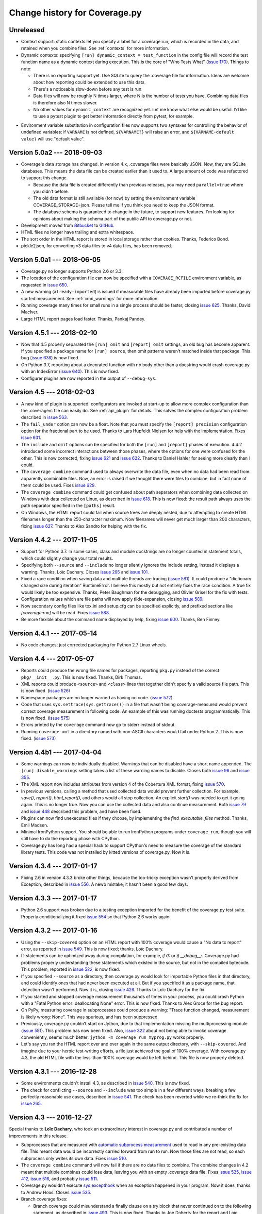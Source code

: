 .. Licensed under the Apache License: http://www.apache.org/licenses/LICENSE-2.0
.. For details: https://github.com/nedbat/coveragepy/blob/master/NOTICE.txt

==============================
Change history for Coverage.py
==============================

    .. When updating the "Unreleased" header to a specific version, use this
    .. format.  Don't forget the jump target:
    ..
    ..
    ..  .. _changes_781:
    ..
    ..  Version 7.8.1 --- 2021-07-27
    ..  ----------------------------

Unreleased
----------

- Context support: static contexts let you specify a label for a coverage run,
  which is recorded in the data, and retained when you combine files.  See
  :ref:`contexts` for more information.

- Dynamic contexts: specifying ``[run] dynamic_context = test_function`` in the
  config file will record the test function name as a dynamic context during
  execution.  This is the core of "Who Tests What" (`issue 170`_).  Things to
  note:

  - There is no reporting support yet.  Use SQLite to query the .coverage file
    for information.  Ideas are welcome about how reporting could be extended
    to use this data.

  - There's a noticeable slow-down before any test is run.

  - Data files will now be roughly N times larger, where N is the number of
    tests you have.  Combining data files is therefore also N times slower.

  - No other values for ``dynamic_context`` are recognized yet.  Let me know
    what else would be useful.  I'd like to use a pytest plugin to get better
    information directly from pytest, for example.

.. _issue 170: https://github.com/nedbat/coveragepy/issues/170

- Environment variable substitution in configuration files now supports two
  syntaxes for controlling the behavior of undefined variables: if ``VARNAME``
  is not defined, ``${VARNAME?}`` will raise an error, and ``${VARNAME-default
  value}`` will use "default value".


.. _changes_50a2:

Version 5.0a2 --- 2018-09-03
----------------------------

- Coverage's data storage has changed.  In version 4.x, .coverage files were
  basically JSON.  Now, they are SQLite databases.  This means the data file
  can be created earlier than it used to.  A large amount of code was
  refactored to support this change.

  - Because the data file is created differently than previous releases, you
    may need ``parallel=true`` where you didn't before.

  - The old data format is still available (for now) by setting the environment
    variable COVERAGE_STORAGE=json. Please tell me if you think you need to
    keep the JSON format.

  - The database schema is guaranteed to change in the future, to support new
    features.  I'm looking for opinions about making the schema part of the
    public API to coverage.py or not.

- Development moved from `Bitbucket`_ to `GitHub`_.

- HTML files no longer have trailing and extra whitespace.

- The sort order in the HTML report is stored in local storage rather than
  cookies.  Thanks, Federico Bond.

- pickle2json, for converting v3 data files to v4 data files, has been removed.

.. _Bitbucket: https://bitbucket.org/ned/coveragepy
.. _GitHub: https://github.com/nedbat/coveragepy


.. _changes_50a1:

Version 5.0a1 --- 2018-06-05
----------------------------

- Coverage.py no longer supports Python 2.6 or 3.3.

- The location of the configuration file can now be specified with a
  ``COVERAGE_RCFILE`` environment variable, as requested in `issue 650`_.

- A new warning (``already-imported``) is issued if measurable files have
  already been imported before coverage.py started measurement.  See
  :ref:`cmd_warnings` for more information.

- Running coverage many times for small runs in a single process should be
  faster, closing `issue 625`_.  Thanks, David MacIver.

- Large HTML report pages load faster.  Thanks, Pankaj Pandey.

.. _issue 625: https://bitbucket.org/ned/coveragepy/issues/625/lstat-dominates-in-the-case-of-small
.. _issue 650: https://bitbucket.org/ned/coveragepy/issues/650/allow-setting-configuration-file-location


.. _changes_451:

Version 4.5.1 --- 2018-02-10
----------------------------

- Now that 4.5 properly separated the ``[run] omit`` and ``[report] omit``
  settings, an old bug has become apparent.  If you specified a package name
  for ``[run] source``, then omit patterns weren't matched inside that package.
  This bug (`issue 638`_) is now fixed.

- On Python 3.7, reporting about a decorated function with no body other than a
  docstring would crash coverage.py with an IndexError (`issue 640`_).  This is
  now fixed.

- Configurer plugins are now reported in the output of ``--debug=sys``.

.. _issue 638: https://bitbucket.org/ned/coveragepy/issues/638/run-omit-is-ignored-since-45
.. _issue 640: https://bitbucket.org/ned/coveragepy/issues/640/indexerror-reporting-on-an-empty-decorated


.. _changes_45:

Version 4.5 --- 2018-02-03
--------------------------

- A new kind of plugin is supported: configurators are invoked at start-up to
  allow more complex configuration than the .coveragerc file can easily do.
  See :ref:`api_plugin` for details.  This solves the complex configuration
  problem described in `issue 563`_.

- The ``fail_under`` option can now be a float.  Note that you must specify the
  ``[report] precision`` configuration option for the fractional part to be
  used.  Thanks to Lars Hupfeldt Nielsen for help with the implementation.
  Fixes `issue 631`_.

- The ``include`` and ``omit`` options can be specified for both the ``[run]``
  and ``[report]`` phases of execution.  4.4.2 introduced some incorrect
  interactions between those phases, where the options for one were confused
  for the other.  This is now corrected, fixing `issue 621`_ and `issue 622`_.
  Thanks to Daniel Hahler for seeing more clearly than I could.

- The ``coverage combine`` command used to always overwrite the data file, even
  when no data had been read from apparently combinable files.  Now, an error
  is raised if we thought there were files to combine, but in fact none of them
  could be used.  Fixes `issue 629`_.

- The ``coverage combine`` command could get confused about path separators
  when combining data collected on Windows with data collected on Linux, as
  described in `issue 618`_.  This is now fixed: the result path always uses
  the path separator specified in the ``[paths]`` result.

- On Windows, the HTML report could fail when source trees are deeply nested,
  due to attempting to create HTML filenames longer than the 250-character
  maximum.  Now filenames will never get much larger than 200 characters,
  fixing `issue 627`_.  Thanks to Alex Sandro for helping with the fix.

.. _issue 563: https://bitbucket.org/ned/coveragepy/issues/563/platform-specific-configuration
.. _issue 618: https://bitbucket.org/ned/coveragepy/issues/618/problem-when-combining-windows-generated
.. _issue 621: https://bitbucket.org/ned/coveragepy/issues/621/include-ignored-warning-when-using
.. _issue 622: https://bitbucket.org/ned/coveragepy/issues/622/report-omit-overwrites-run-omit
.. _issue 627: https://bitbucket.org/ned/coveragepy/issues/627/failure-generating-html-reports-when-the
.. _issue 629: https://bitbucket.org/ned/coveragepy/issues/629/multiple-use-of-combine-leads-to-empty
.. _issue 631: https://bitbucket.org/ned/coveragepy/issues/631/precise-coverage-percentage-value


.. _changes_442:

Version 4.4.2 --- 2017-11-05
----------------------------

- Support for Python 3.7.  In some cases, class and module docstrings are no
  longer counted in statement totals, which could slightly change your total
  results.

- Specifying both ``--source`` and ``--include`` no longer silently ignores the
  include setting, instead it displays a warning. Thanks, Loïc Dachary.  Closes
  `issue 265`_ and `issue 101`_.

- Fixed a race condition when saving data and multiple threads are tracing
  (`issue 581`_). It could produce a "dictionary changed size during iteration"
  RuntimeError.  I believe this mostly but not entirely fixes the race
  condition.  A true fix would likely be too expensive.  Thanks, Peter Baughman
  for the debugging, and Olivier Grisel for the fix with tests.

- Configuration values which are file paths will now apply tilde-expansion,
  closing `issue 589`_.

- Now secondary config files like tox.ini and setup.cfg can be specified
  explicitly, and prefixed sections like `[coverage:run]` will be read. Fixes
  `issue 588`_.

- Be more flexible about the command name displayed by help, fixing
  `issue 600`_. Thanks, Ben Finney.

.. _issue 101: https://bitbucket.org/ned/coveragepy/issues/101/settings-under-report-affect-running
.. _issue 581: https://bitbucket.org/ned/coveragepy/issues/581/race-condition-when-saving-data-under
.. _issue 588: https://bitbucket.org/ned/coveragepy/issues/588/using-rcfile-path-to-toxini-uses-run
.. _issue 589: https://bitbucket.org/ned/coveragepy/issues/589/allow-expansion-in-coveragerc
.. _issue 600: https://bitbucket.org/ned/coveragepy/issues/600/get-program-name-from-command-line-when


.. _changes_441:

Version 4.4.1 --- 2017-05-14
----------------------------

- No code changes: just corrected packaging for Python 2.7 Linux wheels.


.. _changes_44:

Version 4.4 --- 2017-05-07
--------------------------

- Reports could produce the wrong file names for packages, reporting ``pkg.py``
  instead of the correct ``pkg/__init__.py``.  This is now fixed.  Thanks, Dirk
  Thomas.

- XML reports could produce ``<source>`` and ``<class>`` lines that together
  didn't specify a valid source file path.  This is now fixed. (`issue 526`_)

- Namespace packages are no longer warned as having no code. (`issue 572`_)

- Code that uses ``sys.settrace(sys.gettrace())`` in a file that wasn't being
  coverage-measured would prevent correct coverage measurement in following
  code. An example of this was running doctests programmatically. This is now
  fixed. (`issue 575`_)

- Errors printed by the ``coverage`` command now go to stderr instead of
  stdout.

- Running ``coverage xml`` in a directory named with non-ASCII characters would
  fail under Python 2. This is now fixed. (`issue 573`_)

.. _issue 526: https://bitbucket.org/ned/coveragepy/issues/526/generated-xml-invalid-paths-for-cobertura
.. _issue 572: https://bitbucket.org/ned/coveragepy/issues/572/no-python-source-warning-for-namespace
.. _issue 573: https://bitbucket.org/ned/coveragepy/issues/573/cant-generate-xml-report-if-some-source
.. _issue 575: https://bitbucket.org/ned/coveragepy/issues/575/running-doctest-prevents-complete-coverage


Version 4.4b1 --- 2017-04-04
----------------------------

- Some warnings can now be individually disabled.  Warnings that can be
  disabled have a short name appended.  The ``[run] disable_warnings`` setting
  takes a list of these warning names to disable. Closes both `issue 96`_ and
  `issue 355`_.

- The XML report now includes attributes from version 4 of the Cobertura XML
  format, fixing `issue 570`_.

- In previous versions, calling a method that used collected data would prevent
  further collection.  For example, `save()`, `report()`, `html_report()`, and
  others would all stop collection.  An explicit `start()` was needed to get it
  going again.  This is no longer true.  Now you can use the collected data and
  also continue measurement. Both `issue 79`_ and `issue 448`_ described this
  problem, and have been fixed.

- Plugins can now find unexecuted files if they choose, by implementing the
  `find_executable_files` method.  Thanks, Emil Madsen.

- Minimal IronPython support. You should be able to run IronPython programs
  under ``coverage run``, though you will still have to do the reporting phase
  with CPython.

- Coverage.py has long had a special hack to support CPython's need to measure
  the coverage of the standard library tests. This code was not installed by
  kitted versions of coverage.py.  Now it is.

.. _issue 79: https://bitbucket.org/ned/coveragepy/issues/79/save-prevents-harvesting-on-stop
.. _issue 96: https://bitbucket.org/ned/coveragepy/issues/96/unhelpful-warnings-produced-when-using
.. _issue 355: https://bitbucket.org/ned/coveragepy/issues/355/warnings-should-be-suppressable
.. _issue 448: https://bitbucket.org/ned/coveragepy/issues/448/save-and-html_report-prevent-further
.. _issue 570: https://bitbucket.org/ned/coveragepy/issues/570/cobertura-coverage-04dtd-support


.. _changes_434:

Version 4.3.4 --- 2017-01-17
----------------------------

- Fixing 2.6 in version 4.3.3 broke other things, because the too-tricky
  exception wasn't properly derived from Exception, described in `issue 556`_.
  A newb mistake; it hasn't been a good few days.

.. _issue 556: https://bitbucket.org/ned/coveragepy/issues/556/43-fails-if-there-are-html-files-in-the


.. _changes_433:

Version 4.3.3 --- 2017-01-17
----------------------------

- Python 2.6 support was broken due to a testing exception imported for the
  benefit of the coverage.py test suite.  Properly conditionalizing it fixed
  `issue 554`_ so that Python 2.6 works again.

.. _issue 554: https://bitbucket.org/ned/coveragepy/issues/554/traceback-on-python-26-starting-with-432


.. _changes_432:

Version 4.3.2 --- 2017-01-16
----------------------------

- Using the ``--skip-covered`` option on an HTML report with 100% coverage
  would cause a "No data to report" error, as reported in `issue 549`_. This is
  now fixed; thanks, Loïc Dachary.

- If-statements can be optimized away during compilation, for example, `if 0:`
  or `if __debug__:`.  Coverage.py had problems properly understanding these
  statements which existed in the source, but not in the compiled bytecode.
  This problem, reported in `issue 522`_, is now fixed.

- If you specified ``--source`` as a directory, then coverage.py would look for
  importable Python files in that directory, and could identify ones that had
  never been executed at all.  But if you specified it as a package name, that
  detection wasn't performed.  Now it is, closing `issue 426`_. Thanks to Loïc
  Dachary for the fix.

- If you started and stopped coverage measurement thousands of times in your
  process, you could crash Python with a "Fatal Python error: deallocating
  None" error.  This is now fixed.  Thanks to Alex Groce for the bug report.

- On PyPy, measuring coverage in subprocesses could produce a warning: "Trace
  function changed, measurement is likely wrong: None".  This was spurious, and
  has been suppressed.

- Previously, coverage.py couldn't start on Jython, due to that implementation
  missing the multiprocessing module (`issue 551`_). This problem has now been
  fixed. Also, `issue 322`_ about not being able to invoke coverage
  conveniently, seems much better: ``jython -m coverage run myprog.py`` works
  properly.

- Let's say you ran the HTML report over and over again in the same output
  directory, with ``--skip-covered``. And imagine due to your heroic
  test-writing efforts, a file just achieved the goal of 100% coverage. With
  coverage.py 4.3, the old HTML file with the less-than-100% coverage would be
  left behind.  This file is now properly deleted.

.. _issue 322: https://bitbucket.org/ned/coveragepy/issues/322/cannot-use-coverage-with-jython
.. _issue 426: https://bitbucket.org/ned/coveragepy/issues/426/difference-between-coverage-results-with
.. _issue 522: https://bitbucket.org/ned/coveragepy/issues/522/incorrect-branch-reporting-with-__debug__
.. _issue 549: https://bitbucket.org/ned/coveragepy/issues/549/skip-covered-with-100-coverage-throws-a-no
.. _issue 551: https://bitbucket.org/ned/coveragepy/issues/551/coveragepy-cannot-be-imported-in-jython27


.. _changes_431:

Version 4.3.1 --- 2016-12-28
----------------------------

- Some environments couldn't install 4.3, as described in `issue 540`_. This is
  now fixed.

- The check for conflicting ``--source`` and ``--include`` was too simple in a
  few different ways, breaking a few perfectly reasonable use cases, described
  in `issue 541`_.  The check has been reverted while we re-think the fix for
  `issue 265`_.

.. _issue 540: https://bitbucket.org/ned/coveragepy/issues/540/cant-install-coverage-v43-into-under
.. _issue 541: https://bitbucket.org/ned/coveragepy/issues/541/coverage-43-breaks-nosetest-with-coverage


.. _changes_43:

Version 4.3 --- 2016-12-27
--------------------------

Special thanks to **Loïc Dachary**, who took an extraordinary interest in
coverage.py and contributed a number of improvements in this release.

- Subprocesses that are measured with `automatic subprocess measurement`_ used
  to read in any pre-existing data file.  This meant data would be incorrectly
  carried forward from run to run.  Now those files are not read, so each
  subprocess only writes its own data. Fixes `issue 510`_.

- The ``coverage combine`` command will now fail if there are no data files to
  combine. The combine changes in 4.2 meant that multiple combines could lose
  data, leaving you with an empty .coverage data file. Fixes
  `issue 525`_, `issue 412`_, `issue 516`_, and probably `issue 511`_.

- Coverage.py wouldn't execute `sys.excepthook`_ when an exception happened in
  your program.  Now it does, thanks to Andrew Hoos.  Closes `issue 535`_.

- Branch coverage fixes:

  - Branch coverage could misunderstand a finally clause on a try block that
    never continued on to the following statement, as described in `issue
    493`_.  This is now fixed. Thanks to Joe Doherty for the report and Loïc
    Dachary for the fix.

  - A while loop with a constant condition (while True) and a continue
    statement would be mis-analyzed, as described in `issue 496`_. This is now
    fixed, thanks to a bug report by Eli Skeggs and a fix by Loïc Dachary.

  - While loops with constant conditions that were never executed could result
    in a non-zero coverage report.  Artem Dayneko reported this in `issue
    502`_, and Loïc Dachary provided the fix.

- The HTML report now supports a ``--skip-covered`` option like the other
  reporting commands.  Thanks, Loïc Dachary for the implementation, closing
  `issue 433`_.

- Options can now be read from a tox.ini file, if any. Like setup.cfg, sections
  are prefixed with "coverage:", so ``[run]`` options will be read from the
  ``[coverage:run]`` section of tox.ini. Implements part of `issue 519`_.
  Thanks, Stephen Finucane.

- Specifying both ``--source`` and ``--include`` no longer silently ignores the
  include setting, instead it fails with a message. Thanks, Nathan Land and
  Loïc Dachary. Closes `issue 265`_.

- The ``Coverage.combine`` method has a new parameter, ``strict=False``, to
  support failing if there are no data files to combine.

- When forking subprocesses, the coverage data files would have the same random
  number appended to the file name. This didn't cause problems, because the
  file names had the process id also, making collisions (nearly) impossible.
  But it was disconcerting.  This is now fixed.

- The text report now properly sizes headers when skipping some files, fixing
  `issue 524`_. Thanks, Anthony Sottile and Loïc Dachary.

- Coverage.py can now search .pex files for source, just as it can .zip and
  .egg.  Thanks, Peter Ebden.

- Data files are now about 15% smaller.

- Improvements in the ``[run] debug`` setting:

  - The "dataio" debug setting now also logs when data files are deleted during
    combining or erasing.

  - A new debug option, "multiproc", for logging the behavior of
    ``concurrency=multiprocessing``.

  - If you used the debug options "config" and "callers" together, you'd get a
    call stack printed for every line in the multi-line config output. This is
    now fixed.

- Fixed an unusual bug involving multiple coding declarations affecting code
  containing code in multi-line strings: `issue 529`_.

- Coverage.py will no longer be misled into thinking that a plain file is a
  package when interpreting ``--source`` options.  Thanks, Cosimo Lupo.

- If you try to run a non-Python file with coverage.py, you will now get a more
  useful error message. `Issue 514`_.

- The default pragma regex changed slightly, but this will only matter to you
  if you are deranged and use mixed-case pragmas.

- Deal properly with non-ASCII file names in an ASCII-only world, `issue 533`_.

- Programs that set Unicode configuration values could cause UnicodeErrors when
  generating HTML reports.  Pytest-cov is one example.  This is now fixed.

- Prevented deprecation warnings from configparser that happened in some
  circumstances, closing `issue 530`_.

- Corrected the name of the jquery.ba-throttle-debounce.js library. Thanks,
  Ben Finney.  Closes `issue 505`_.

- Testing against PyPy 5.6 and PyPy3 5.5.

- Switched to pytest from nose for running the coverage.py tests.

- Renamed AUTHORS.txt to CONTRIBUTORS.txt, since there are other ways to
  contribute than by writing code. Also put the count of contributors into the
  author string in setup.py, though this might be too cute.

.. _sys.excepthook: https://docs.python.org/3/library/sys.html#sys.excepthook
.. _issue 265: https://bitbucket.org/ned/coveragepy/issues/265/when-using-source-include-is-silently
.. _issue 412: https://bitbucket.org/ned/coveragepy/issues/412/coverage-combine-should-error-if-no
.. _issue 433: https://bitbucket.org/ned/coveragepy/issues/433/coverage-html-does-not-suport-skip-covered
.. _issue 493: https://bitbucket.org/ned/coveragepy/issues/493/confusing-branching-failure
.. _issue 496: https://bitbucket.org/ned/coveragepy/issues/496/incorrect-coverage-with-branching-and
.. _issue 502: https://bitbucket.org/ned/coveragepy/issues/502/incorrect-coverage-report-with-cover
.. _issue 505: https://bitbucket.org/ned/coveragepy/issues/505/use-canonical-filename-for-debounce
.. _issue 514: https://bitbucket.org/ned/coveragepy/issues/514/path-to-problem-file-not-reported-when
.. _issue 510: https://bitbucket.org/ned/coveragepy/issues/510/erase-still-needed-in-42
.. _issue 511: https://bitbucket.org/ned/coveragepy/issues/511/version-42-coverage-combine-empties
.. _issue 516: https://bitbucket.org/ned/coveragepy/issues/516/running-coverage-combine-twice-deletes-all
.. _issue 519: https://bitbucket.org/ned/coveragepy/issues/519/coverage-run-sections-in-toxini-or-as
.. _issue 524: https://bitbucket.org/ned/coveragepy/issues/524/coverage-report-with-skip-covered-column
.. _issue 525: https://bitbucket.org/ned/coveragepy/issues/525/coverage-combine-when-not-in-parallel-mode
.. _issue 529: https://bitbucket.org/ned/coveragepy/issues/529/encoding-marker-may-only-appear-on-the
.. _issue 530: https://bitbucket.org/ned/coveragepy/issues/530/deprecationwarning-you-passed-a-bytestring
.. _issue 533: https://bitbucket.org/ned/coveragepy/issues/533/exception-on-unencodable-file-name
.. _issue 535: https://bitbucket.org/ned/coveragepy/issues/535/sysexcepthook-is-not-called


.. _changes_42:

Version 4.2 --- 2016-07-26
--------------------------

- Since ``concurrency=multiprocessing`` uses subprocesses, options specified on
  the coverage.py command line will not be communicated down to them.  Only
  options in the configuration file will apply to the subprocesses.
  Previously, the options didn't apply to the subprocesses, but there was no
  indication.  Now it is an error to use ``--concurrency=multiprocessing`` and
  other run-affecting options on the command line.  This prevents
  failures like those reported in `issue 495`_.

- Filtering the HTML report is now faster, thanks to Ville Skyttä.

.. _issue 495: https://bitbucket.org/ned/coveragepy/issues/495/branch-and-concurrency-are-conflicting


Version 4.2b1 --- 2016-07-04
----------------------------

Work from the PyCon 2016 Sprints!

- BACKWARD INCOMPATIBILITY: the ``coverage combine`` command now ignores an
  existing ``.coverage`` data file.  It used to include that file in its
  combining.  This caused confusing results, and extra tox "clean" steps.  If
  you want the old behavior, use the new ``coverage combine --append`` option.

- The ``concurrency`` option can now take multiple values, to support programs
  using multiprocessing and another library such as eventlet.  This is only
  possible in the configuration file, not from the command line. The
  configuration file is the only way for sub-processes to all run with the same
  options.  Fixes `issue 484`_.  Thanks to Josh Williams for prototyping.

- Using a ``concurrency`` setting of ``multiprocessing`` now implies
  ``--parallel`` so that the main program is measured similarly to the
  sub-processes.

- When using `automatic subprocess measurement`_, running coverage commands
  would create spurious data files.  This is now fixed, thanks to diagnosis and
  testing by Dan Riti.  Closes `issue 492`_.

- A new configuration option, ``report:sort``, controls what column of the
  text report is used to sort the rows.  Thanks to Dan Wandschneider, this
  closes `issue 199`_.

- The HTML report has a more-visible indicator for which column is being
  sorted.  Closes `issue 298`_, thanks to Josh Williams.

- If the HTML report cannot find the source for a file, the message now
  suggests using the ``-i`` flag to allow the report to continue. Closes
  `issue 231`_, thanks, Nathan Land.

- When reports are ignoring errors, there's now a warning if a file cannot be
  parsed, rather than being silently ignored.  Closes `issue 396`_. Thanks,
  Matthew Boehm.

- A new option for ``coverage debug`` is available: ``coverage debug config``
  shows the current configuration.  Closes `issue 454`_, thanks to Matthew
  Boehm.

- Running coverage as a module (``python -m coverage``) no longer shows the
  program name as ``__main__.py``.  Fixes `issue 478`_.  Thanks, Scott Belden.

- The `test_helpers` module has been moved into a separate pip-installable
  package: `unittest-mixins`_.

.. _automatic subprocess measurement: https://coverage.readthedocs.io/en/latest/subprocess.html
.. _issue 199: https://bitbucket.org/ned/coveragepy/issues/199/add-a-way-to-sort-the-text-report
.. _issue 231: https://bitbucket.org/ned/coveragepy/issues/231/various-default-behavior-in-report-phase
.. _issue 298: https://bitbucket.org/ned/coveragepy/issues/298/show-in-html-report-that-the-columns-are
.. _issue 396: https://bitbucket.org/ned/coveragepy/issues/396/coverage-xml-shouldnt-bail-out-on-parse
.. _issue 454: https://bitbucket.org/ned/coveragepy/issues/454/coverage-debug-config-should-be
.. _issue 478: https://bitbucket.org/ned/coveragepy/issues/478/help-shows-silly-program-name-when-running
.. _issue 484: https://bitbucket.org/ned/coveragepy/issues/484/multiprocessing-greenlet-concurrency
.. _issue 492: https://bitbucket.org/ned/coveragepy/issues/492/subprocess-coverage-strange-detection-of
.. _unittest-mixins: https://pypi.org/project/unittest-mixins/


.. _changes_41:

Version 4.1 --- 2016-05-21
--------------------------

- The internal attribute `Reporter.file_reporters` was removed in 4.1b3.  It
  should have come has no surprise that there were third-party tools out there
  using that attribute.  It has been restored, but with a deprecation warning.


Version 4.1b3 --- 2016-05-10
----------------------------

- When running your program, execution can jump from an ``except X:`` line to
  some other line when an exception other than ``X`` happens.  This jump is no
  longer considered a branch when measuring branch coverage.

- When measuring branch coverage, ``yield`` statements that were never resumed
  were incorrectly marked as missing, as reported in `issue 440`_.  This is now
  fixed.

- During branch coverage of single-line callables like lambdas and generator
  expressions, coverage.py can now distinguish between them never being called,
  or being called but not completed.  Fixes `issue 90`_, `issue 460`_ and
  `issue 475`_.

- The HTML report now has a map of the file along the rightmost edge of the
  page, giving an overview of where the missed lines are.  Thanks, Dmitry
  Shishov.

- The HTML report now uses different monospaced fonts, favoring Consolas over
  Courier.  Along the way, `issue 472`_ about not properly handling one-space
  indents was fixed.  The index page also has slightly different styling, to
  try to make the clickable detail pages more apparent.

- Missing branches reported with ``coverage report -m`` will now say ``->exit``
  for missed branches to the exit of a function, rather than a negative number.
  Fixes `issue 469`_.

- ``coverage --help`` and ``coverage --version`` now mention which tracer is
  installed, to help diagnose problems. The docs mention which features need
  the C extension. (`issue 479`_)

- Officially support PyPy 5.1, which required no changes, just updates to the
  docs.

- The `Coverage.report` function had two parameters with non-None defaults,
  which have been changed.  `show_missing` used to default to True, but now
  defaults to None.  If you had been calling `Coverage.report` without
  specifying `show_missing`, you'll need to explicitly set it to True to keep
  the same behavior.  `skip_covered` used to default to False. It is now None,
  which doesn't change the behavior.  This fixes `issue 485`_.

- It's never been possible to pass a namespace module to one of the analysis
  functions, but now at least we raise a more specific error message, rather
  than getting confused. (`issue 456`_)

- The `coverage.process_startup` function now returns the `Coverage` instance
  it creates, as suggested in `issue 481`_.

- Make a small tweak to how we compare threads, to avoid buggy custom
  comparison code in thread classes. (`issue 245`_)

.. _issue 90: https://bitbucket.org/ned/coveragepy/issues/90/lambda-expression-confuses-branch
.. _issue 245: https://bitbucket.org/ned/coveragepy/issues/245/change-solution-for-issue-164
.. _issue 440: https://bitbucket.org/ned/coveragepy/issues/440/yielded-twisted-failure-marked-as-missed
.. _issue 456: https://bitbucket.org/ned/coveragepy/issues/456/coverage-breaks-with-implicit-namespaces
.. _issue 460: https://bitbucket.org/ned/coveragepy/issues/460/confusing-html-report-for-certain-partial
.. _issue 469: https://bitbucket.org/ned/coveragepy/issues/469/strange-1-line-number-in-branch-coverage
.. _issue 472: https://bitbucket.org/ned/coveragepy/issues/472/html-report-indents-incorrectly-for-one
.. _issue 475: https://bitbucket.org/ned/coveragepy/issues/475/generator-expression-is-marked-as-not
.. _issue 479: https://bitbucket.org/ned/coveragepy/issues/479/clarify-the-need-for-the-c-extension
.. _issue 481: https://bitbucket.org/ned/coveragepy/issues/481/asyncioprocesspoolexecutor-tracing-not
.. _issue 485: https://bitbucket.org/ned/coveragepy/issues/485/coveragereport-ignores-show_missing-and


Version 4.1b2 --- 2016-01-23
----------------------------

- Problems with the new branch measurement in 4.1 beta 1 were fixed:

  - Class docstrings were considered executable.  Now they no longer are.

  - ``yield from`` and ``await`` were considered returns from functions, since
    they could transfer control to the caller.  This produced unhelpful
    "missing branch" reports in a number of circumstances.  Now they no longer
    are considered returns.

  - In unusual situations, a missing branch to a negative number was reported.
    This has been fixed, closing `issue 466`_.

- The XML report now produces correct package names for modules found in
  directories specified with ``source=``.  Fixes `issue 465`_.

- ``coverage report`` won't produce trailing whitespace.

.. _issue 465: https://bitbucket.org/ned/coveragepy/issues/465/coveragexml-produces-package-names-with-an
.. _issue 466: https://bitbucket.org/ned/coveragepy/issues/466/impossible-missed-branch-to-a-negative


Version 4.1b1 --- 2016-01-10
----------------------------

- Branch analysis has been rewritten: it used to be based on bytecode, but now
  uses AST analysis.  This has changed a number of things:

  - More code paths are now considered runnable, especially in
    ``try``/``except`` structures.  This may mean that coverage.py will
    identify more code paths as uncovered.  This could either raise or lower
    your overall coverage number.

  - Python 3.5's ``async`` and ``await`` keywords are properly supported,
    fixing `issue 434`_.

  - Some long-standing branch coverage bugs were fixed:

    - `issue 129`_: functions with only a docstring for a body would
      incorrectly report a missing branch on the ``def`` line.

    - `issue 212`_: code in an ``except`` block could be incorrectly marked as
      a missing branch.

    - `issue 146`_: context managers (``with`` statements) in a loop or ``try``
      block could confuse the branch measurement, reporting incorrect partial
      branches.

    - `issue 422`_: in Python 3.5, an actual partial branch could be marked as
      complete.

- Pragmas to disable coverage measurement can now be used on decorator lines,
  and they will apply to the entire function or class being decorated.  This
  implements the feature requested in `issue 131`_.

- Multiprocessing support is now available on Windows.  Thanks, Rodrigue
  Cloutier.

- Files with two encoding declarations are properly supported, fixing
  `issue 453`_. Thanks, Max Linke.

- Non-ascii characters in regexes in the configuration file worked in 3.7, but
  stopped working in 4.0.  Now they work again, closing `issue 455`_.

- Form-feed characters would prevent accurate determination of the beginning of
  statements in the rest of the file.  This is now fixed, closing `issue 461`_.

.. _issue 129: https://bitbucket.org/ned/coveragepy/issues/129/misleading-branch-coverage-of-empty
.. _issue 131: https://bitbucket.org/ned/coveragepy/issues/131/pragma-on-a-decorator-line-should-affect
.. _issue 146: https://bitbucket.org/ned/coveragepy/issues/146/context-managers-confuse-branch-coverage
.. _issue 212: https://bitbucket.org/ned/coveragepy/issues/212/coverage-erroneously-reports-partial
.. _issue 422: https://bitbucket.org/ned/coveragepy/issues/422/python35-partial-branch-marked-as-fully
.. _issue 434: https://bitbucket.org/ned/coveragepy/issues/434/indexerror-in-python-35
.. _issue 453: https://bitbucket.org/ned/coveragepy/issues/453/source-code-encoding-can-only-be-specified
.. _issue 455: https://bitbucket.org/ned/coveragepy/issues/455/unusual-exclusions-stopped-working-in
.. _issue 461: https://bitbucket.org/ned/coveragepy/issues/461/multiline-asserts-need-too-many-pragma


.. _changes_403:

Version 4.0.3 --- 2015-11-24
----------------------------

- Fixed a mysterious problem that manifested in different ways: sometimes
  hanging the process (`issue 420`_), sometimes making database connections
  fail (`issue 445`_).

- The XML report now has correct ``<source>`` elements when using a
  ``--source=`` option somewhere besides the current directory.  This fixes
  `issue 439`_. Thanks, Arcady Ivanov.

- Fixed an unusual edge case of detecting source encodings, described in
  `issue 443`_.

- Help messages that mention the command to use now properly use the actual
  command name, which might be different than "coverage".  Thanks to Ben
  Finney, this closes `issue 438`_.

.. _issue 420: https://bitbucket.org/ned/coveragepy/issues/420/coverage-40-hangs-indefinitely-on-python27
.. _issue 438: https://bitbucket.org/ned/coveragepy/issues/438/parameterise-coverage-command-name
.. _issue 439: https://bitbucket.org/ned/coveragepy/issues/439/incorrect-cobertura-file-sources-generated
.. _issue 443: https://bitbucket.org/ned/coveragepy/issues/443/coverage-gets-confused-when-encoding
.. _issue 445: https://bitbucket.org/ned/coveragepy/issues/445/django-app-cannot-connect-to-cassandra


.. _changes_402:

Version 4.0.2 --- 2015-11-04
----------------------------

- More work on supporting unusually encoded source. Fixed `issue 431`_.

- Files or directories with non-ASCII characters are now handled properly,
  fixing `issue 432`_.

- Setting a trace function with sys.settrace was broken by a change in 4.0.1,
  as reported in `issue 436`_.  This is now fixed.

- Officially support PyPy 4.0, which required no changes, just updates to the
  docs.

.. _issue 431: https://bitbucket.org/ned/coveragepy/issues/431/couldnt-parse-python-file-with-cp1252
.. _issue 432: https://bitbucket.org/ned/coveragepy/issues/432/path-with-unicode-characters-various
.. _issue 436: https://bitbucket.org/ned/coveragepy/issues/436/disabled-coverage-ctracer-may-rise-from


.. _changes_401:

Version 4.0.1 --- 2015-10-13
----------------------------

- When combining data files, unreadable files will now generate a warning
  instead of failing the command.  This is more in line with the older
  coverage.py v3.7.1 behavior, which silently ignored unreadable files.
  Prompted by `issue 418`_.

- The --skip-covered option would skip reporting on 100% covered files, but
  also skipped them when calculating total coverage.  This was wrong, it should
  only remove lines from the report, not change the final answer.  This is now
  fixed, closing `issue 423`_.

- In 4.0, the data file recorded a summary of the system on which it was run.
  Combined data files would keep all of those summaries.  This could lead to
  enormous data files consisting of mostly repetitive useless information. That
  summary is now gone, fixing `issue 415`_.  If you want summary information,
  get in touch, and we'll figure out a better way to do it.

- Test suites that mocked os.path.exists would experience strange failures, due
  to coverage.py using their mock inadvertently.  This is now fixed, closing
  `issue 416`_.

- Importing a ``__init__`` module explicitly would lead to an error:
  ``AttributeError: 'module' object has no attribute '__path__'``, as reported
  in `issue 410`_.  This is now fixed.

- Code that uses ``sys.settrace(sys.gettrace())`` used to incur a more than 2x
  speed penalty.  Now there's no penalty at all. Fixes `issue 397`_.

- Pyexpat C code will no longer be recorded as a source file, fixing
  `issue 419`_.

- The source kit now contains all of the files needed to have a complete source
  tree, re-fixing `issue 137`_ and closing `issue 281`_.

.. _issue 281: https://bitbucket.org/ned/coveragepy/issues/281/supply-scripts-for-testing-in-the
.. _issue 397: https://bitbucket.org/ned/coveragepy/issues/397/stopping-and-resuming-coverage-with
.. _issue 410: https://bitbucket.org/ned/coveragepy/issues/410/attributeerror-module-object-has-no
.. _issue 415: https://bitbucket.org/ned/coveragepy/issues/415/repeated-coveragedataupdates-cause
.. _issue 416: https://bitbucket.org/ned/coveragepy/issues/416/mocking-ospathexists-causes-failures
.. _issue 418: https://bitbucket.org/ned/coveragepy/issues/418/json-parse-error
.. _issue 419: https://bitbucket.org/ned/coveragepy/issues/419/nosource-no-source-for-code-path-to-c
.. _issue 423: https://bitbucket.org/ned/coveragepy/issues/423/skip_covered-changes-reported-total


.. _changes_40:

Version 4.0 --- 2015-09-20
--------------------------

No changes from 4.0b3


Version 4.0b3 --- 2015-09-07
----------------------------

- Reporting on an unmeasured file would fail with a traceback.  This is now
  fixed, closing `issue 403`_.

- The Jenkins ShiningPanda plugin looks for an obsolete file name to find the
  HTML reports to publish, so it was failing under coverage.py 4.0.  Now we
  create that file if we are running under Jenkins, to keep things working
  smoothly. `issue 404`_.

- Kits used to include tests and docs, but didn't install them anywhere, or
  provide all of the supporting tools to make them useful.  Kits no longer
  include tests and docs.  If you were using them from the older packages, get
  in touch and help me understand how.

.. _issue 403: https://bitbucket.org/ned/coveragepy/issues/403/hasherupdate-fails-with-typeerror-nonetype
.. _issue 404: https://bitbucket.org/ned/coveragepy/issues/404/shiningpanda-jenkins-plugin-cant-find-html


Version 4.0b2 --- 2015-08-22
----------------------------

- 4.0b1 broke ``--append`` creating new data files.  This is now fixed, closing
  `issue 392`_.

- ``py.test --cov`` can write empty data, then touch files due to ``--source``,
  which made coverage.py mistakenly force the data file to record lines instead
  of arcs.  This would lead to a "Can't combine line data with arc data" error
  message.  This is now fixed, and changed some method names in the
  CoverageData interface.  Fixes `issue 399`_.

- `CoverageData.read_fileobj` and `CoverageData.write_fileobj` replace the
  `.read` and `.write` methods, and are now properly inverses of each other.

- When using ``report --skip-covered``, a message will now be included in the
  report output indicating how many files were skipped, and if all files are
  skipped, coverage.py won't accidentally scold you for having no data to
  report.  Thanks, Krystian Kichewko.

- A new conversion utility has been added:  ``python -m coverage.pickle2json``
  will convert v3.x pickle data files to v4.x JSON data files.  Thanks,
  Alexander Todorov.  Closes `issue 395`_.

- A new version identifier is available, `coverage.version_info`, a plain tuple
  of values similar to `sys.version_info`_.

.. _issue 392: https://bitbucket.org/ned/coveragepy/issues/392/run-append-doesnt-create-coverage-file
.. _issue 395: https://bitbucket.org/ned/coveragepy/issues/395/rfe-read-pickled-files-as-well-for
.. _issue 399: https://bitbucket.org/ned/coveragepy/issues/399/coverageexception-cant-combine-line-data
.. _sys.version_info: https://docs.python.org/3/library/sys.html#sys.version_info


Version 4.0b1 --- 2015-08-02
----------------------------

- Coverage.py is now licensed under the Apache 2.0 license.  See NOTICE.txt for
  details.  Closes `issue 313`_.

- The data storage has been completely revamped.  The data file is now
  JSON-based instead of a pickle, closing `issue 236`_.  The `CoverageData`
  class is now a public supported documented API to the data file.

- A new configuration option, ``[run] note``, lets you set a note that will be
  stored in the `runs` section of the data file.  You can use this to annotate
  the data file with any information you like.

- Unrecognized configuration options will now print an error message and stop
  coverage.py.  This should help prevent configuration mistakes from passing
  silently.  Finishes `issue 386`_.

- In parallel mode, ``coverage erase`` will now delete all of the data files,
  fixing `issue 262`_.

- Coverage.py now accepts a directory name for ``coverage run`` and will run a
  ``__main__.py`` found there, just like Python will.  Fixes `issue 252`_.
  Thanks, Dmitry Trofimov.

- The XML report now includes a ``missing-branches`` attribute.  Thanks, Steve
  Peak.  This is not a part of the Cobertura DTD, so the XML report no longer
  references the DTD.

- Missing branches in the HTML report now have a bit more information in the
  right-hand annotations.  Hopefully this will make their meaning clearer.

- All the reporting functions now behave the same if no data had been
  collected, exiting with a status code of 1.  Fixed ``fail_under`` to be
  applied even when the report is empty.  Thanks, Ionel Cristian Mărieș.

- Plugins are now initialized differently.  Instead of looking for a class
  called ``Plugin``, coverage.py looks for a function called ``coverage_init``.

- A file-tracing plugin can now ask to have built-in Python reporting by
  returning `"python"` from its `file_reporter()` method.

- Code that was executed with `exec` would be mis-attributed to the file that
  called it.  This is now fixed, closing `issue 380`_.

- The ability to use item access on `Coverage.config` (introduced in 4.0a2) has
  been changed to a more explicit `Coverage.get_option` and
  `Coverage.set_option` API.

- The ``Coverage.use_cache`` method is no longer supported.

- The private method ``Coverage._harvest_data`` is now called
  ``Coverage.get_data``, and returns the ``CoverageData`` containing the
  collected data.

- The project is consistently referred to as "coverage.py" throughout the code
  and the documentation, closing `issue 275`_.

- Combining data files with an explicit configuration file was broken in 4.0a6,
  but now works again, closing `issue 385`_.

- ``coverage combine`` now accepts files as well as directories.

- The speed is back to 3.7.1 levels, after having slowed down due to plugin
  support, finishing up `issue 387`_.

.. _issue 236: https://bitbucket.org/ned/coveragepy/issues/236/pickles-are-bad-and-you-should-feel-bad
.. _issue 252: https://bitbucket.org/ned/coveragepy/issues/252/coverage-wont-run-a-program-with
.. _issue 262: https://bitbucket.org/ned/coveragepy/issues/262/when-parallel-true-erase-should-erase-all
.. _issue 275: https://bitbucket.org/ned/coveragepy/issues/275/refer-consistently-to-project-as-coverage
.. _issue 313: https://bitbucket.org/ned/coveragepy/issues/313/add-license-file-containing-2-3-or-4
.. _issue 380: https://bitbucket.org/ned/coveragepy/issues/380/code-executed-by-exec-excluded-from
.. _issue 385: https://bitbucket.org/ned/coveragepy/issues/385/coverage-combine-doesnt-work-with-rcfile
.. _issue 386: https://bitbucket.org/ned/coveragepy/issues/386/error-on-unrecognised-configuration
.. _issue 387: https://bitbucket.org/ned/coveragepy/issues/387/performance-degradation-from-371-to-40

.. 40 issues closed in 4.0 below here


Version 4.0a6 --- 2015-06-21
----------------------------

- Python 3.5b2 and PyPy 2.6.0 are supported.

- The original module-level function interface to coverage.py is no longer
  supported.  You must now create a ``coverage.Coverage`` object, and use
  methods on it.

- The ``coverage combine`` command now accepts any number of directories as
  arguments, and will combine all the data files from those directories.  This
  means you don't have to copy the files to one directory before combining.
  Thanks, Christine Lytwynec.  Finishes `issue 354`_.

- Branch coverage couldn't properly handle certain extremely long files. This
  is now fixed (`issue 359`_).

- Branch coverage didn't understand yield statements properly.  Mickie Betz
  persisted in pursuing this despite Ned's pessimism.  Fixes `issue 308`_ and
  `issue 324`_.

- The COVERAGE_DEBUG environment variable can be used to set the
  ``[run] debug`` configuration option to control what internal operations are
  logged.

- HTML reports were truncated at formfeed characters.  This is now fixed
  (`issue 360`_).  It's always fun when the problem is due to a `bug in the
  Python standard library <http://bugs.python.org/issue19035>`_.

- Files with incorrect encoding declaration comments are no longer ignored by
  the reporting commands, fixing `issue 351`_.

- HTML reports now include a timestamp in the footer, closing `issue 299`_.
  Thanks, Conrad Ho.

- HTML reports now begrudgingly use double-quotes rather than single quotes,
  because there are "software engineers" out there writing tools that read HTML
  and somehow have no idea that single quotes exist.  Capitulates to the absurd
  `issue 361`_.  Thanks, Jon Chappell.

- The ``coverage annotate`` command now handles non-ASCII characters properly,
  closing `issue 363`_.  Thanks, Leonardo Pistone.

- Drive letters on Windows were not normalized correctly, now they are. Thanks,
  Ionel Cristian Mărieș.

- Plugin support had some bugs fixed, closing `issue 374`_ and `issue 375`_.
  Thanks, Stefan Behnel.

.. _issue 299: https://bitbucket.org/ned/coveragepy/issues/299/inserted-created-on-yyyy-mm-dd-hh-mm-in
.. _issue 308: https://bitbucket.org/ned/coveragepy/issues/308/yield-lambda-branch-coverage
.. _issue 324: https://bitbucket.org/ned/coveragepy/issues/324/yield-in-loop-confuses-branch-coverage
.. _issue 351: https://bitbucket.org/ned/coveragepy/issues/351/files-with-incorrect-encoding-are-ignored
.. _issue 354: https://bitbucket.org/ned/coveragepy/issues/354/coverage-combine-should-take-a-list-of
.. _issue 359: https://bitbucket.org/ned/coveragepy/issues/359/xml-report-chunk-error
.. _issue 360: https://bitbucket.org/ned/coveragepy/issues/360/html-reports-get-confused-by-l-in-the-code
.. _issue 361: https://bitbucket.org/ned/coveragepy/issues/361/use-double-quotes-in-html-output-to
.. _issue 363: https://bitbucket.org/ned/coveragepy/issues/363/annotate-command-hits-unicode-happy-fun
.. _issue 374: https://bitbucket.org/ned/coveragepy/issues/374/c-tracer-lookups-fail-in
.. _issue 375: https://bitbucket.org/ned/coveragepy/issues/375/ctracer_handle_return-reads-byte-code


Version 4.0a5 --- 2015-02-16
----------------------------

- Plugin support is now implemented in the C tracer instead of the Python
  tracer. This greatly improves the speed of tracing projects using plugins.

- Coverage.py now always adds the current directory to sys.path, so that
  plugins can import files in the current directory (`issue 358`_).

- If the `config_file` argument to the Coverage constructor is specified as
  ".coveragerc", it is treated as if it were True.  This means setup.cfg is
  also examined, and a missing file is not considered an error (`issue 357`_).

- Wildly experimental: support for measuring processes started by the
  multiprocessing module.  To use, set ``--concurrency=multiprocessing``,
  either on the command line or in the .coveragerc file (`issue 117`_). Thanks,
  Eduardo Schettino.  Currently, this does not work on Windows.

- A new warning is possible, if a desired file isn't measured because it was
  imported before coverage.py was started (`issue 353`_).

- The `coverage.process_startup` function now will start coverage measurement
  only once, no matter how many times it is called.  This fixes problems due
  to unusual virtualenv configurations (`issue 340`_).

- Added 3.5.0a1 to the list of supported CPython versions.

.. _issue 117: https://bitbucket.org/ned/coveragepy/issues/117/enable-coverage-measurement-of-code-run-by
.. _issue 340: https://bitbucket.org/ned/coveragepy/issues/340/keyerror-subpy
.. _issue 353: https://bitbucket.org/ned/coveragepy/issues/353/40a3-introduces-an-unexpected-third-case
.. _issue 357: https://bitbucket.org/ned/coveragepy/issues/357/behavior-changed-when-coveragerc-is
.. _issue 358: https://bitbucket.org/ned/coveragepy/issues/358/all-coverage-commands-should-adjust


Version 4.0a4 --- 2015-01-25
----------------------------

- Plugins can now provide sys_info for debugging output.

- Started plugins documentation.

- Prepared to move the docs to readthedocs.org.


Version 4.0a3 --- 2015-01-20
----------------------------

- Reports now use file names with extensions.  Previously, a report would
  describe a/b/c.py as "a/b/c".  Now it is shown as "a/b/c.py".  This allows
  for better support of non-Python files, and also fixed `issue 69`_.

- The XML report now reports each directory as a package again.  This was a bad
  regression, I apologize.  This was reported in `issue 235`_, which is now
  fixed.

- A new configuration option for the XML report: ``[xml] package_depth``
  controls which directories are identified as packages in the report.
  Directories deeper than this depth are not reported as packages.
  The default is that all directories are reported as packages.
  Thanks, Lex Berezhny.

- When looking for the source for a frame, check if the file exists. On
  Windows, .pyw files are no longer recorded as .py files. Along the way, this
  fixed `issue 290`_.

- Empty files are now reported as 100% covered in the XML report, not 0%
  covered (`issue 345`_).

- Regexes in the configuration file are now compiled as soon as they are read,
  to provide error messages earlier (`issue 349`_).

.. _issue 69: https://bitbucket.org/ned/coveragepy/issues/69/coverage-html-overwrite-files-that-doesnt
.. _issue 235: https://bitbucket.org/ned/coveragepy/issues/235/package-name-is-missing-in-xml-report
.. _issue 290: https://bitbucket.org/ned/coveragepy/issues/290/running-programmatically-with-pyw-files
.. _issue 345: https://bitbucket.org/ned/coveragepy/issues/345/xml-reports-line-rate-0-for-empty-files
.. _issue 349: https://bitbucket.org/ned/coveragepy/issues/349/bad-regex-in-config-should-get-an-earlier


Version 4.0a2 --- 2015-01-14
----------------------------

- Officially support PyPy 2.4, and PyPy3 2.4.  Drop support for
  CPython 3.2 and older versions of PyPy.  The code won't work on CPython 3.2.
  It will probably still work on older versions of PyPy, but I'm not testing
  against them.

- Plugins!

- The original command line switches (`-x` to run a program, etc) are no
  longer supported.

- A new option: `coverage report --skip-covered` will reduce the number of
  files reported by skipping files with 100% coverage.  Thanks, Krystian
  Kichewko.  This means that empty `__init__.py` files will be skipped, since
  they are 100% covered, closing `issue 315`_.

- You can now specify the ``--fail-under`` option in the ``.coveragerc`` file
  as the ``[report] fail_under`` option.  This closes `issue 314`_.

- The ``COVERAGE_OPTIONS`` environment variable is no longer supported.  It was
  a hack for ``--timid`` before configuration files were available.

- The HTML report now has filtering.  Type text into the Filter box on the
  index page, and only modules with that text in the name will be shown.
  Thanks, Danny Allen.

- The textual report and the HTML report used to report partial branches
  differently for no good reason.  Now the text report's "missing branches"
  column is a "partial branches" column so that both reports show the same
  numbers.  This closes `issue 342`_.

- If you specify a ``--rcfile`` that cannot be read, you will get an error
  message.  Fixes `issue 343`_.

- The ``--debug`` switch can now be used on any command.

- You can now programmatically adjust the configuration of coverage.py by
  setting items on `Coverage.config` after construction.

- A module run with ``-m`` can be used as the argument to ``--source``, fixing
  `issue 328`_.  Thanks, Buck Evan.

- The regex for matching exclusion pragmas has been fixed to allow more kinds
  of whitespace, fixing `issue 334`_.

- Made some PyPy-specific tweaks to improve speed under PyPy.  Thanks, Alex
  Gaynor.

- In some cases, with a source file missing a final newline, coverage.py would
  count statements incorrectly.  This is now fixed, closing `issue 293`_.

- The status.dat file that HTML reports use to avoid re-creating files that
  haven't changed is now a JSON file instead of a pickle file.  This obviates
  `issue 287`_ and `issue 237`_.

.. _issue 237: https://bitbucket.org/ned/coveragepy/issues/237/htmlcov-with-corrupt-statusdat
.. _issue 287: https://bitbucket.org/ned/coveragepy/issues/287/htmlpy-doesnt-specify-pickle-protocol
.. _issue 293: https://bitbucket.org/ned/coveragepy/issues/293/number-of-statement-detection-wrong-if-no
.. _issue 314: https://bitbucket.org/ned/coveragepy/issues/314/fail_under-param-not-working-in-coveragerc
.. _issue 315: https://bitbucket.org/ned/coveragepy/issues/315/option-to-omit-empty-files-eg-__init__py
.. _issue 328: https://bitbucket.org/ned/coveragepy/issues/328/misbehavior-in-run-source
.. _issue 334: https://bitbucket.org/ned/coveragepy/issues/334/pragma-not-recognized-if-tab-character
.. _issue 342: https://bitbucket.org/ned/coveragepy/issues/342/console-and-html-coverage-reports-differ
.. _issue 343: https://bitbucket.org/ned/coveragepy/issues/343/an-explicitly-named-non-existent-config


Version 4.0a1 --- 2014-09-27
----------------------------

- Python versions supported are now CPython 2.6, 2.7, 3.2, 3.3, and 3.4, and
  PyPy 2.2.

- Gevent, eventlet, and greenlet are now supported, closing `issue 149`_.
  The ``concurrency`` setting specifies the concurrency library in use.  Huge
  thanks to Peter Portante for initial implementation, and to Joe Jevnik for
  the final insight that completed the work.

- Options are now also read from a setup.cfg file, if any.  Sections are
  prefixed with "coverage:", so the ``[run]`` options will be read from the
  ``[coverage:run]`` section of setup.cfg.  Finishes `issue 304`_.

- The ``report -m`` command can now show missing branches when reporting on
  branch coverage.  Thanks, Steve Leonard. Closes `issue 230`_.

- The XML report now contains a <source> element, fixing `issue 94`_.  Thanks
  Stan Hu.

- The class defined in the coverage module is now called ``Coverage`` instead
  of ``coverage``, though the old name still works, for backward compatibility.

- The ``fail-under`` value is now rounded the same as reported results,
  preventing paradoxical results, fixing `issue 284`_.

- The XML report will now create the output directory if need be, fixing
  `issue 285`_.  Thanks, Chris Rose.

- HTML reports no longer raise UnicodeDecodeError if a Python file has
  undecodable characters, fixing `issue 303`_ and `issue 331`_.

- The annotate command will now annotate all files, not just ones relative to
  the current directory, fixing `issue 57`_.

- The coverage module no longer causes deprecation warnings on Python 3.4 by
  importing the imp module, fixing `issue 305`_.

- Encoding declarations in source files are only considered if they are truly
  comments.  Thanks, Anthony Sottile.

.. _issue 57: https://bitbucket.org/ned/coveragepy/issues/57/annotate-command-fails-to-annotate-many
.. _issue 94: https://bitbucket.org/ned/coveragepy/issues/94/coverage-xml-doesnt-produce-sources
.. _issue 149: https://bitbucket.org/ned/coveragepy/issues/149/coverage-gevent-looks-broken
.. _issue 230: https://bitbucket.org/ned/coveragepy/issues/230/show-line-no-for-missing-branches-in
.. _issue 284: https://bitbucket.org/ned/coveragepy/issues/284/fail-under-should-show-more-precision
.. _issue 285: https://bitbucket.org/ned/coveragepy/issues/285/xml-report-fails-if-output-file-directory
.. _issue 303: https://bitbucket.org/ned/coveragepy/issues/303/unicodedecodeerror
.. _issue 304: https://bitbucket.org/ned/coveragepy/issues/304/attempt-to-get-configuration-from-setupcfg
.. _issue 305: https://bitbucket.org/ned/coveragepy/issues/305/pendingdeprecationwarning-the-imp-module
.. _issue 331: https://bitbucket.org/ned/coveragepy/issues/331/failure-of-encoding-detection-on-python2


.. _changes_371:

Version 3.7.1 --- 2013-12-13
----------------------------

- Improved the speed of HTML report generation by about 20%.

- Fixed the mechanism for finding OS-installed static files for the HTML report
  so that it will actually find OS-installed static files.


.. _changes_37:

Version 3.7 --- 2013-10-06
--------------------------

- Added the ``--debug`` switch to ``coverage run``.  It accepts a list of
  options indicating the type of internal activity to log to stderr.

- Improved the branch coverage facility, fixing `issue 92`_ and `issue 175`_.

- Running code with ``coverage run -m`` now behaves more like Python does,
  setting sys.path properly, which fixes `issue 207`_ and `issue 242`_.

- Coverage.py can now run .pyc files directly, closing `issue 264`_.

- Coverage.py properly supports .pyw files, fixing `issue 261`_.

- Omitting files within a tree specified with the ``source`` option would
  cause them to be incorrectly marked as unexecuted, as described in
  `issue 218`_.  This is now fixed.

- When specifying paths to alias together during data combining, you can now
  specify relative paths, fixing `issue 267`_.

- Most file paths can now be specified with username expansion (``~/src``, or
  ``~build/src``, for example), and with environment variable expansion
  (``build/$BUILDNUM/src``).

- Trying to create an XML report with no files to report on, would cause a
  ZeroDivideError, but no longer does, fixing `issue 250`_.

- When running a threaded program under the Python tracer, coverage.py no
  longer issues a spurious warning about the trace function changing: "Trace
  function changed, measurement is likely wrong: None."  This fixes `issue
  164`_.

- Static files necessary for HTML reports are found in system-installed places,
  to ease OS-level packaging of coverage.py.  Closes `issue 259`_.

- Source files with encoding declarations, but a blank first line, were not
  decoded properly.  Now they are.  Thanks, Roger Hu.

- The source kit now includes the ``__main__.py`` file in the root coverage
  directory, fixing `issue 255`_.

.. _issue 92: https://bitbucket.org/ned/coveragepy/issues/92/finally-clauses-arent-treated-properly-in
.. _issue 164: https://bitbucket.org/ned/coveragepy/issues/164/trace-function-changed-warning-when-using
.. _issue 175: https://bitbucket.org/ned/coveragepy/issues/175/branch-coverage-gets-confused-in-certain
.. _issue 207: https://bitbucket.org/ned/coveragepy/issues/207/run-m-cannot-find-module-or-package-in
.. _issue 242: https://bitbucket.org/ned/coveragepy/issues/242/running-a-two-level-package-doesnt-work
.. _issue 218: https://bitbucket.org/ned/coveragepy/issues/218/run-command-does-not-respect-the-omit-flag
.. _issue 250: https://bitbucket.org/ned/coveragepy/issues/250/uncaught-zerodivisionerror-when-generating
.. _issue 255: https://bitbucket.org/ned/coveragepy/issues/255/directory-level-__main__py-not-included-in
.. _issue 259: https://bitbucket.org/ned/coveragepy/issues/259/allow-use-of-system-installed-third-party
.. _issue 261: https://bitbucket.org/ned/coveragepy/issues/261/pyw-files-arent-reported-properly
.. _issue 264: https://bitbucket.org/ned/coveragepy/issues/264/coverage-wont-run-pyc-files
.. _issue 267: https://bitbucket.org/ned/coveragepy/issues/267/relative-path-aliases-dont-work


.. _changes_36:

Version 3.6 --- 2013-01-05
--------------------------

- Added a page to the docs about troublesome situations, closing `issue 226`_,
  and added some info to the TODO file, closing `issue 227`_.

.. _issue 226: https://bitbucket.org/ned/coveragepy/issues/226/make-readme-section-to-describe-when
.. _issue 227: https://bitbucket.org/ned/coveragepy/issues/227/update-todo


Version 3.6b3 --- 2012-12-29
----------------------------

- Beta 2 broke the nose plugin. It's fixed again, closing `issue 224`_.

.. _issue 224: https://bitbucket.org/ned/coveragepy/issues/224/36b2-breaks-nosexcover


Version 3.6b2 --- 2012-12-23
----------------------------

- Coverage.py runs on Python 2.3 and 2.4 again. It was broken in 3.6b1.

- The C extension is optionally compiled using a different more widely-used
  technique, taking another stab at fixing `issue 80`_ once and for all.

- Combining data files would create entries for phantom files if used with
  ``source`` and path aliases.  It no longer does.

- ``debug sys`` now shows the configuration file path that was read.

- If an oddly-behaved package claims that code came from an empty-string
  file name, coverage.py no longer associates it with the directory name,
  fixing `issue 221`_.

.. _issue 221: https://bitbucket.org/ned/coveragepy/issues/221/coveragepy-incompatible-with-pyratemp


Version 3.6b1 --- 2012-11-28
----------------------------

- Wildcards in ``include=`` and ``omit=`` arguments were not handled properly
  in reporting functions, though they were when running.  Now they are handled
  uniformly, closing `issue 143`_ and `issue 163`_.  **NOTE**: it is possible
  that your configurations may now be incorrect.  If you use ``include`` or
  ``omit`` during reporting, whether on the command line, through the API, or
  in a configuration file, please check carefully that you were not relying on
  the old broken behavior.

- The **report**, **html**, and **xml** commands now accept a ``--fail-under``
  switch that indicates in the exit status whether the coverage percentage was
  less than a particular value.  Closes `issue 139`_.

- The reporting functions coverage.report(), coverage.html_report(), and
  coverage.xml_report() now all return a float, the total percentage covered
  measurement.

- The HTML report's title can now be set in the configuration file, with the
  ``--title`` switch on the command line, or via the API.

- Configuration files now support substitution of environment variables, using
  syntax like ``${WORD}``.  Closes `issue 97`_.

- Embarrassingly, the ``[xml] output=`` setting in the .coveragerc file simply
  didn't work.  Now it does.

- The XML report now consistently uses file names for the file name attribute,
  rather than sometimes using module names.  Fixes `issue 67`_.
  Thanks, Marcus Cobden.

- Coverage percentage metrics are now computed slightly differently under
  branch coverage.  This means that completely unexecuted files will now
  correctly have 0% coverage, fixing `issue 156`_.  This also means that your
  total coverage numbers will generally now be lower if you are measuring
  branch coverage.

- When installing, now in addition to creating a "coverage" command, two new
  aliases are also installed.  A "coverage2" or "coverage3" command will be
  created, depending on whether you are installing in Python 2.x or 3.x.
  A "coverage-X.Y" command will also be created corresponding to your specific
  version of Python.  Closes `issue 111`_.

- The coverage.py installer no longer tries to bootstrap setuptools or
  Distribute.  You must have one of them installed first, as `issue 202`_
  recommended.

- The coverage.py kit now includes docs (closing `issue 137`_) and tests.

- On Windows, files are now reported in their correct case, fixing `issue 89`_
  and `issue 203`_.

- If a file is missing during reporting, the path shown in the error message
  is now correct, rather than an incorrect path in the current directory.
  Fixes `issue 60`_.

- Running an HTML report in Python 3 in the same directory as an old Python 2
  HTML report would fail with a UnicodeDecodeError. This issue (`issue 193`_)
  is now fixed.

- Fixed yet another error trying to parse non-Python files as Python, this
  time an IndentationError, closing `issue 82`_ for the fourth time...

- If `coverage xml` fails because there is no data to report, it used to
  create a zero-length XML file.  Now it doesn't, fixing `issue 210`_.

- Jython files now work with the ``--source`` option, fixing `issue 100`_.

- Running coverage.py under a debugger is unlikely to work, but it shouldn't
  fail with "TypeError: 'NoneType' object is not iterable".  Fixes `issue
  201`_.

- On some Linux distributions, when installed with the OS package manager,
  coverage.py would report its own code as part of the results.  Now it won't,
  fixing `issue 214`_, though this will take some time to be repackaged by the
  operating systems.

- Docstrings for the legacy singleton methods are more helpful.  Thanks Marius
  Gedminas.  Closes `issue 205`_.

- The pydoc tool can now show documentation for the class `coverage.coverage`.
  Closes `issue 206`_.

- Added a page to the docs about contributing to coverage.py, closing
  `issue 171`_.

- When coverage.py ended unsuccessfully, it may have reported odd errors like
  ``'NoneType' object has no attribute 'isabs'``.  It no longer does,
  so kiss `issue 153`_ goodbye.

.. _issue 60: https://bitbucket.org/ned/coveragepy/issues/60/incorrect-path-to-orphaned-pyc-files
.. _issue 67: https://bitbucket.org/ned/coveragepy/issues/67/xml-report-filenames-may-be-generated
.. _issue 89: https://bitbucket.org/ned/coveragepy/issues/89/on-windows-all-packages-are-reported-in
.. _issue 97: https://bitbucket.org/ned/coveragepy/issues/97/allow-environment-variables-to-be
.. _issue 100: https://bitbucket.org/ned/coveragepy/issues/100/source-directive-doesnt-work-for-packages
.. _issue 111: https://bitbucket.org/ned/coveragepy/issues/111/when-installing-coverage-with-pip-not
.. _issue 137: https://bitbucket.org/ned/coveragepy/issues/137/provide-docs-with-source-distribution
.. _issue 139: https://bitbucket.org/ned/coveragepy/issues/139/easy-check-for-a-certain-coverage-in-tests
.. _issue 143: https://bitbucket.org/ned/coveragepy/issues/143/omit-doesnt-seem-to-work-in-coverage
.. _issue 153: https://bitbucket.org/ned/coveragepy/issues/153/non-existent-filename-triggers
.. _issue 156: https://bitbucket.org/ned/coveragepy/issues/156/a-completely-unexecuted-file-shows-14
.. _issue 163: https://bitbucket.org/ned/coveragepy/issues/163/problem-with-include-and-omit-filename
.. _issue 171: https://bitbucket.org/ned/coveragepy/issues/171/how-to-contribute-and-run-tests
.. _issue 193: https://bitbucket.org/ned/coveragepy/issues/193/unicodedecodeerror-on-htmlpy
.. _issue 201: https://bitbucket.org/ned/coveragepy/issues/201/coverage-using-django-14-with-pydb-on
.. _issue 202: https://bitbucket.org/ned/coveragepy/issues/202/get-rid-of-ez_setuppy-and
.. _issue 203: https://bitbucket.org/ned/coveragepy/issues/203/duplicate-filenames-reported-when-filename
.. _issue 205: https://bitbucket.org/ned/coveragepy/issues/205/make-pydoc-coverage-more-friendly
.. _issue 206: https://bitbucket.org/ned/coveragepy/issues/206/pydoc-coveragecoverage-fails-with-an-error
.. _issue 210: https://bitbucket.org/ned/coveragepy/issues/210/if-theres-no-coverage-data-coverage-xml
.. _issue 214: https://bitbucket.org/ned/coveragepy/issues/214/coveragepy-measures-itself-on-precise


.. _changes_353:

Version 3.5.3 --- 2012-09-29
----------------------------

- Line numbers in the HTML report line up better with the source lines, fixing
  `issue 197`_, thanks Marius Gedminas.

- When specifying a directory as the source= option, the directory itself no
  longer needs to have a ``__init__.py`` file, though its sub-directories do,
  to be considered as source files.

- Files encoded as UTF-8 with a BOM are now properly handled, fixing
  `issue 179`_.  Thanks, Pablo Carballo.

- Fixed more cases of non-Python files being reported as Python source, and
  then not being able to parse them as Python.  Closes `issue 82`_ (again).
  Thanks, Julian Berman.

- Fixed memory leaks under Python 3, thanks, Brett Cannon. Closes `issue 147`_.

- Optimized .pyo files may not have been handled correctly, `issue 195`_.
  Thanks, Marius Gedminas.

- Certain unusually named file paths could have been mangled during reporting,
  `issue 194`_.  Thanks, Marius Gedminas.

- Try to do a better job of the impossible task of detecting when we can't
  build the C extension, fixing `issue 183`_.

- Testing is now done with `tox`_, thanks, Marc Abramowitz.

.. _issue 147: https://bitbucket.org/ned/coveragepy/issues/147/massive-memory-usage-by-ctracer
.. _issue 179: https://bitbucket.org/ned/coveragepy/issues/179/htmlreporter-fails-when-source-file-is
.. _issue 183: https://bitbucket.org/ned/coveragepy/issues/183/install-fails-for-python-23
.. _issue 194: https://bitbucket.org/ned/coveragepy/issues/194/filelocatorrelative_filename-could-mangle
.. _issue 195: https://bitbucket.org/ned/coveragepy/issues/195/pyo-file-handling-in-codeunit
.. _issue 197: https://bitbucket.org/ned/coveragepy/issues/197/line-numbers-in-html-report-do-not-align
.. _tox: https://tox.readthedocs.io/


.. _changes_352:

Version 3.5.2 --- 2012-05-04
----------------------------

No changes since 3.5.2.b1


Version 3.5.2b1 --- 2012-04-29
------------------------------

- The HTML report has slightly tweaked controls: the buttons at the top of
  the page are color-coded to the source lines they affect.

- Custom CSS can be applied to the HTML report by specifying a CSS file as
  the ``extra_css`` configuration value in the ``[html]`` section.

- Source files with custom encodings declared in a comment at the top are now
  properly handled during reporting on Python 2.  Python 3 always handled them
  properly.  This fixes `issue 157`_.

- Backup files left behind by editors are no longer collected by the source=
  option, fixing `issue 168`_.

- If a file doesn't parse properly as Python, we don't report it as an error
  if the file name seems like maybe it wasn't meant to be Python.  This is a
  pragmatic fix for `issue 82`_.

- The ``-m`` switch on ``coverage report``, which includes missing line numbers
  in the summary report, can now be specified as ``show_missing`` in the
  config file.  Closes `issue 173`_.

- When running a module with ``coverage run -m <modulename>``, certain details
  of the execution environment weren't the same as for
  ``python -m <modulename>``.  This had the unfortunate side-effect of making
  ``coverage run -m unittest discover`` not work if you had tests in a
  directory named "test".  This fixes `issue 155`_ and `issue 142`_.

- Now the exit status of your product code is properly used as the process
  status when running ``python -m coverage run ...``.  Thanks, JT Olds.

- When installing into pypy, we no longer attempt (and fail) to compile
  the C tracer function, closing `issue 166`_.

.. _issue 142: https://bitbucket.org/ned/coveragepy/issues/142/executing-python-file-syspath-is-replaced
.. _issue 155: https://bitbucket.org/ned/coveragepy/issues/155/cant-use-coverage-run-m-unittest-discover
.. _issue 157: https://bitbucket.org/ned/coveragepy/issues/157/chokes-on-source-files-with-non-utf-8
.. _issue 166: https://bitbucket.org/ned/coveragepy/issues/166/dont-try-to-compile-c-extension-on-pypy
.. _issue 168: https://bitbucket.org/ned/coveragepy/issues/168/dont-be-alarmed-by-emacs-droppings
.. _issue 173: https://bitbucket.org/ned/coveragepy/issues/173/theres-no-way-to-specify-show-missing-in


.. _changes_351:

Version 3.5.1 --- 2011-09-23
----------------------------

- The ``[paths]`` feature unfortunately didn't work in real world situations
  where you wanted to, you know, report on the combined data.  Now all paths
  stored in the combined file are canonicalized properly.


Version 3.5.1b1 --- 2011-08-28
------------------------------

- When combining data files from parallel runs, you can now instruct
  coverage.py about which directories are equivalent on different machines.  A
  ``[paths]`` section in the configuration file lists paths that are to be
  considered equivalent.  Finishes `issue 17`_.

- for-else constructs are understood better, and don't cause erroneous partial
  branch warnings.  Fixes `issue 122`_.

- Branch coverage for ``with`` statements is improved, fixing `issue 128`_.

- The number of partial branches reported on the HTML summary page was
  different than the number reported on the individual file pages.  This is
  now fixed.

- An explicit include directive to measure files in the Python installation
  wouldn't work because of the standard library exclusion.  Now the include
  directive takes precedence, and the files will be measured.  Fixes
  `issue 138`_.

- The HTML report now handles Unicode characters in Python source files
  properly.  This fixes `issue 124`_ and `issue 144`_. Thanks, Devin
  Jeanpierre.

- In order to help the core developers measure the test coverage of the
  standard library, Brandon Rhodes devised an aggressive hack to trick Python
  into running some coverage.py code before anything else in the process.
  See the coverage/fullcoverage directory if you are interested.

.. _issue 17: https://bitbucket.org/ned/coveragepy/issues/17/support-combining-coverage-data-from
.. _issue 122: https://bitbucket.org/ned/coveragepy/issues/122/for-else-always-reports-missing-branch
.. _issue 124: https://bitbucket.org/ned/coveragepy/issues/124/no-arbitrary-unicode-in-html-reports-in
.. _issue 128: https://bitbucket.org/ned/coveragepy/issues/128/branch-coverage-of-with-statement-in-27
.. _issue 138: https://bitbucket.org/ned/coveragepy/issues/138/include-should-take-precedence-over-is
.. _issue 144: https://bitbucket.org/ned/coveragepy/issues/144/failure-generating-html-output-for


.. _changes_35:

Version 3.5 --- 2011-06-29
--------------------------

- The HTML report hotkeys now behave slightly differently when the current
  chunk isn't visible at all:  a chunk on the screen will be selected,
  instead of the old behavior of jumping to the literal next chunk.
  The hotkeys now work in Google Chrome.  Thanks, Guido van Rossum.


Version 3.5b1 --- 2011-06-05
----------------------------

- The HTML report now has hotkeys.  Try ``n``, ``s``, ``m``, ``x``, ``b``,
  ``p``, and ``c`` on the overview page to change the column sorting.
  On a file page, ``r``, ``m``, ``x``, and ``p`` toggle the run, missing,
  excluded, and partial line markings.  You can navigate the highlighted
  sections of code by using the ``j`` and ``k`` keys for next and previous.
  The ``1`` (one) key jumps to the first highlighted section in the file,
  and ``0`` (zero) scrolls to the top of the file.

- The ``--omit`` and ``--include`` switches now interpret their values more
  usefully.  If the value starts with a wildcard character, it is used as-is.
  If it does not, it is interpreted relative to the current directory.
  Closes `issue 121`_.

- Partial branch warnings can now be pragma'd away.  The configuration option
  ``partial_branches`` is a list of regular expressions.  Lines matching any of
  those expressions will never be marked as a partial branch.  In addition,
  there's a built-in list of regular expressions marking statements which
  should never be marked as partial.  This list includes ``while True:``,
  ``while 1:``, ``if 1:``, and ``if 0:``.

- The ``coverage()`` constructor accepts single strings for the ``omit=`` and
  ``include=`` arguments, adapting to a common error in programmatic use.

- Modules can now be run directly using ``coverage run -m modulename``, to
  mirror Python's ``-m`` flag.  Closes `issue 95`_, thanks, Brandon Rhodes.

- ``coverage run`` didn't emulate Python accurately in one small detail: the
  current directory inserted into ``sys.path`` was relative rather than
  absolute. This is now fixed.

- HTML reporting is now incremental: a record is kept of the data that
  produced the HTML reports, and only files whose data has changed will
  be generated.  This should make most HTML reporting faster.

- Pathological code execution could disable the trace function behind our
  backs, leading to incorrect code measurement.  Now if this happens,
  coverage.py will issue a warning, at least alerting you to the problem.
  Closes `issue 93`_.  Thanks to Marius Gedminas for the idea.

- The C-based trace function now behaves properly when saved and restored
  with ``sys.gettrace()`` and ``sys.settrace()``.  This fixes `issue 125`_
  and `issue 123`_.  Thanks, Devin Jeanpierre.

- Source files are now opened with Python 3.2's ``tokenize.open()`` where
  possible, to get the best handling of Python source files with encodings.
  Closes `issue 107`_, thanks, Brett Cannon.

- Syntax errors in supposed Python files can now be ignored during reporting
  with the ``-i`` switch just like other source errors.  Closes `issue 115`_.

- Installation from source now succeeds on machines without a C compiler,
  closing `issue 80`_.

- Coverage.py can now be run directly from a working tree by specifying
  the directory name to python:  ``python coverage_py_working_dir run ...``.
  Thanks, Brett Cannon.

- A little bit of Jython support: `coverage run` can now measure Jython
  execution by adapting when $py.class files are traced. Thanks, Adi Roiban.
  Jython still doesn't provide the Python libraries needed to make
  coverage reporting work, unfortunately.

- Internally, files are now closed explicitly, fixing `issue 104`_.  Thanks,
  Brett Cannon.

.. _issue 80: https://bitbucket.org/ned/coveragepy/issues/80/is-there-a-duck-typing-way-to-know-we-cant
.. _issue 93: https://bitbucket.org/ned/coveragepy/issues/93/copying-a-mock-object-breaks-coverage
.. _issue 95: https://bitbucket.org/ned/coveragepy/issues/95/run-subcommand-should-take-a-module-name
.. _issue 104: https://bitbucket.org/ned/coveragepy/issues/104/explicitly-close-files
.. _issue 107: https://bitbucket.org/ned/coveragepy/issues/107/codeparser-not-opening-source-files-with
.. _issue 115: https://bitbucket.org/ned/coveragepy/issues/115/fail-gracefully-when-reporting-on-file
.. _issue 121: https://bitbucket.org/ned/coveragepy/issues/121/filename-patterns-are-applied-stupidly
.. _issue 123: https://bitbucket.org/ned/coveragepy/issues/123/pyeval_settrace-used-in-way-that-breaks
.. _issue 125: https://bitbucket.org/ned/coveragepy/issues/125/coverage-removes-decoratortoolss-tracing


.. _changes_34:

Version 3.4 --- 2010-09-19
--------------------------

- The XML report is now sorted by package name, fixing `issue 88`_.

- Programs that exited with ``sys.exit()`` with no argument weren't handled
  properly, producing a coverage.py stack trace.  That is now fixed.

.. _issue 88: https://bitbucket.org/ned/coveragepy/issues/88/xml-report-lists-packages-in-random-order


Version 3.4b2 --- 2010-09-06
----------------------------

- Completely unexecuted files can now be included in coverage results, reported
  as 0% covered.  This only happens if the --source option is specified, since
  coverage.py needs guidance about where to look for source files.

- The XML report output now properly includes a percentage for branch coverage,
  fixing `issue 65`_ and `issue 81`_.

- Coverage percentages are now displayed uniformly across reporting methods.
  Previously, different reports could round percentages differently.  Also,
  percentages are only reported as 0% or 100% if they are truly 0 or 100, and
  are rounded otherwise.  Fixes `issue 41`_ and `issue 70`_.

- The precision of reported coverage percentages can be set with the
  ``[report] precision`` config file setting.  Completes `issue 16`_.

- Threads derived from ``threading.Thread`` with an overridden `run` method
  would report no coverage for the `run` method.  This is now fixed, closing
  `issue 85`_.

.. _issue 16: https://bitbucket.org/ned/coveragepy/issues/16/allow-configuration-of-accuracy-of-percentage-totals
.. _issue 41: https://bitbucket.org/ned/coveragepy/issues/41/report-says-100-when-it-isnt-quite-there
.. _issue 65: https://bitbucket.org/ned/coveragepy/issues/65/branch-option-not-reported-in-cobertura
.. _issue 70: https://bitbucket.org/ned/coveragepy/issues/70/text-report-and-html-report-disagree-on-coverage
.. _issue 81: https://bitbucket.org/ned/coveragepy/issues/81/xml-report-does-not-have-condition-coverage-attribute-for-lines-with-a
.. _issue 85: https://bitbucket.org/ned/coveragepy/issues/85/threadrun-isnt-measured


Version 3.4b1 --- 2010-08-21
----------------------------

- BACKWARD INCOMPATIBILITY: the ``--omit`` and ``--include`` switches now take
  file patterns rather than file prefixes, closing `issue 34`_ and `issue 36`_.

- BACKWARD INCOMPATIBILITY: the `omit_prefixes` argument is gone throughout
  coverage.py, replaced with `omit`, a list of file name patterns suitable for
  `fnmatch`.  A parallel argument `include` controls what files are included.

- The run command now has a ``--source`` switch, a list of directories or
  module names.  If provided, coverage.py will only measure execution in those
  source files.

- Various warnings are printed to stderr for problems encountered during data
  measurement: if a ``--source`` module has no Python source to measure, or is
  never encountered at all, or if no data is collected.

- The reporting commands (report, annotate, html, and xml) now have an
  ``--include`` switch to restrict reporting to modules matching those file
  patterns, similar to the existing ``--omit`` switch. Thanks, Zooko.

- The run command now supports ``--include`` and ``--omit`` to control what
  modules it measures. This can speed execution and reduce the amount of data
  during reporting. Thanks Zooko.

- Since coverage.py 3.1, using the Python trace function has been slower than
  it needs to be.  A cache of tracing decisions was broken, but has now been
  fixed.

- Python 2.7 and 3.2 have introduced new opcodes that are now supported.

- Python files with no statements, for example, empty ``__init__.py`` files,
  are now reported as having zero statements instead of one.  Fixes `issue 1`_.

- Reports now have a column of missed line counts rather than executed line
  counts, since developers should focus on reducing the missed lines to zero,
  rather than increasing the executed lines to varying targets.  Once
  suggested, this seemed blindingly obvious.

- Line numbers in HTML source pages are clickable, linking directly to that
  line, which is highlighted on arrival.  Added a link back to the index page
  at the bottom of each HTML page.

- Programs that call ``os.fork`` will properly collect data from both the child
  and parent processes.  Use ``coverage run -p`` to get two data files that can
  be combined with ``coverage combine``.  Fixes `issue 56`_.

- Coverage.py is now runnable as a module: ``python -m coverage``.  Thanks,
  Brett Cannon.

- When measuring code running in a virtualenv, most of the system library was
  being measured when it shouldn't have been.  This is now fixed.

- Doctest text files are no longer recorded in the coverage data, since they
  can't be reported anyway.  Fixes `issue 52`_ and `issue 61`_.

- Jinja HTML templates compile into Python code using the HTML file name,
  which confused coverage.py.  Now these files are no longer traced, fixing
  `issue 82`_.

- Source files can have more than one dot in them (foo.test.py), and will be
  treated properly while reporting.  Fixes `issue 46`_.

- Source files with DOS line endings are now properly tokenized for syntax
  coloring on non-DOS machines.  Fixes `issue 53`_.

- Unusual code structure that confused exits from methods with exits from
  classes is now properly analyzed.  See `issue 62`_.

- Asking for an HTML report with no files now shows a nice error message rather
  than a cryptic failure ('int' object is unsubscriptable). Fixes `issue 59`_.

.. _issue 1:  https://bitbucket.org/ned/coveragepy/issues/1/empty-__init__py-files-are-reported-as-1-executable
.. _issue 34: https://bitbucket.org/ned/coveragepy/issues/34/enhanced-omit-globbing-handling
.. _issue 36: https://bitbucket.org/ned/coveragepy/issues/36/provide-regex-style-omit
.. _issue 46: https://bitbucket.org/ned/coveragepy/issues/46
.. _issue 53: https://bitbucket.org/ned/coveragepy/issues/53
.. _issue 52: https://bitbucket.org/ned/coveragepy/issues/52/doctesttestfile-confuses-source-detection
.. _issue 56: https://bitbucket.org/ned/coveragepy/issues/56
.. _issue 61: https://bitbucket.org/ned/coveragepy/issues/61/annotate-i-doesnt-work
.. _issue 62: https://bitbucket.org/ned/coveragepy/issues/62
.. _issue 59: https://bitbucket.org/ned/coveragepy/issues/59/html-report-fails-with-int-object-is
.. _issue 82: https://bitbucket.org/ned/coveragepy/issues/82/tokenerror-when-generating-html-report


.. _changes_331:

Version 3.3.1 --- 2010-03-06
----------------------------

- Using `parallel=True` in .coveragerc file prevented reporting, but now does
  not, fixing `issue 49`_.

- When running your code with "coverage run", if you call `sys.exit()`,
  coverage.py will exit with that status code, fixing `issue 50`_.

.. _issue 49: https://bitbucket.org/ned/coveragepy/issues/49
.. _issue 50: https://bitbucket.org/ned/coveragepy/issues/50


.. _changes_33:

Version 3.3 --- 2010-02-24
--------------------------

- Settings are now read from a .coveragerc file.  A specific file can be
  specified on the command line with --rcfile=FILE.  The name of the file can
  be programmatically set with the `config_file` argument to the coverage()
  constructor, or reading a config file can be disabled with
  `config_file=False`.

- Fixed a problem with nested loops having their branch possibilities
  mischaracterized: `issue 39`_.

- Added coverage.process_start to enable coverage measurement when Python
  starts.

- Parallel data file names now have a random number appended to them in
  addition to the machine name and process id.

- Parallel data files combined with "coverage combine" are deleted after
  they're combined, to clean up unneeded files.  Fixes `issue 40`_.

- Exceptions thrown from product code run with "coverage run" are now displayed
  without internal coverage.py frames, so the output is the same as when the
  code is run without coverage.py.

- The `data_suffix` argument to the coverage constructor is now appended with
  an added dot rather than simply appended, so that .coveragerc files will not
  be confused for data files.

- Python source files that don't end with a newline can now be executed, fixing
  `issue 47`_.

- Added an AUTHORS.txt file.

.. _issue 39: https://bitbucket.org/ned/coveragepy/issues/39
.. _issue 40: https://bitbucket.org/ned/coveragepy/issues/40
.. _issue 47: https://bitbucket.org/ned/coveragepy/issues/47


.. _changes_32:

Version 3.2 --- 2009-12-05
--------------------------

- Added a ``--version`` option on the command line.


Version 3.2b4 --- 2009-12-01
----------------------------

- Branch coverage improvements:

  - The XML report now includes branch information.

- Click-to-sort HTML report columns are now persisted in a cookie.  Viewing
  a report will sort it first the way you last had a coverage report sorted.
  Thanks, `Chris Adams`_.

- On Python 3.x, setuptools has been replaced by `Distribute`_.

.. _Distribute: https://pypi.org/project/distribute/


Version 3.2b3 --- 2009-11-23
----------------------------

- Fixed a memory leak in the C tracer that was introduced in 3.2b1.

- Branch coverage improvements:

  - Branches to excluded code are ignored.

- The table of contents in the HTML report is now sortable: click the headers
  on any column.  Thanks, `Chris Adams`_.

.. _Chris Adams: http://chris.improbable.org


Version 3.2b2 --- 2009-11-19
----------------------------

- Branch coverage improvements:

  - Classes are no longer incorrectly marked as branches: `issue 32`_.

  - "except" clauses with types are no longer incorrectly marked as branches:
    `issue 35`_.

- Fixed some problems syntax coloring sources with line continuations and
  source with tabs: `issue 30`_ and `issue 31`_.

- The --omit option now works much better than before, fixing `issue 14`_ and
  `issue 33`_.  Thanks, Danek Duvall.

.. _issue 14: https://bitbucket.org/ned/coveragepy/issues/14
.. _issue 30: https://bitbucket.org/ned/coveragepy/issues/30
.. _issue 31: https://bitbucket.org/ned/coveragepy/issues/31
.. _issue 32: https://bitbucket.org/ned/coveragepy/issues/32
.. _issue 33: https://bitbucket.org/ned/coveragepy/issues/33
.. _issue 35: https://bitbucket.org/ned/coveragepy/issues/35


Version 3.2b1 --- 2009-11-10
----------------------------

- Branch coverage!

- XML reporting has file paths that let Cobertura find the source code.

- The tracer code has changed, it's a few percent faster.

- Some exceptions reported by the command line interface have been cleaned up
  so that tracebacks inside coverage.py aren't shown.  Fixes `issue 23`_.

.. _issue 23: https://bitbucket.org/ned/coveragepy/issues/23


.. _changes_31:

Version 3.1 --- 2009-10-04
--------------------------

- Source code can now be read from eggs.  Thanks, Ross Lawley.  Fixes
  `issue 25`_.

.. _issue 25: https://bitbucket.org/ned/coveragepy/issues/25


Version 3.1b1 --- 2009-09-27
----------------------------

- Python 3.1 is now supported.

- Coverage.py has a new command line syntax with sub-commands.  This expands
  the possibilities for adding features and options in the future.  The old
  syntax is still supported.  Try "coverage help" to see the new commands.
  Thanks to Ben Finney for early help.

- Added an experimental "coverage xml" command for producing coverage reports
  in a Cobertura-compatible XML format.  Thanks, Bill Hart.

- Added the --timid option to enable a simpler slower trace function that works
  for DecoratorTools projects, including TurboGears.  Fixed `issue 12`_ and
  `issue 13`_.

- HTML reports show modules from other directories.  Fixed `issue 11`_.

- HTML reports now display syntax-colored Python source.

- Programs that change directory will still write .coverage files in the
  directory where execution started.  Fixed `issue 24`_.

- Added a "coverage debug" command for getting diagnostic information about the
  coverage.py installation.

.. _issue 11: https://bitbucket.org/ned/coveragepy/issues/11
.. _issue 12: https://bitbucket.org/ned/coveragepy/issues/12
.. _issue 13: https://bitbucket.org/ned/coveragepy/issues/13
.. _issue 24: https://bitbucket.org/ned/coveragepy/issues/24


.. _changes_301:

Version 3.0.1 --- 2009-07-07
----------------------------

- Removed the recursion limit in the tracer function.  Previously, code that
  ran more than 500 frames deep would crash. Fixed `issue 9`_.

- Fixed a bizarre problem involving pyexpat, whereby lines following XML parser
  invocations could be overlooked.  Fixed `issue 10`_.

- On Python 2.3, coverage.py could mis-measure code with exceptions being
  raised.  This is now fixed.

- The coverage.py code itself will now not be measured by coverage.py, and no
  coverage.py modules will be mentioned in the nose --with-cover plug-in.
  Fixed `issue 8`_.

- When running source files, coverage.py now opens them in universal newline
  mode just like Python does.  This lets it run Windows files on Mac, for
  example.

.. _issue 9: https://bitbucket.org/ned/coveragepy/issues/9
.. _issue 10: https://bitbucket.org/ned/coveragepy/issues/10
.. _issue 8: https://bitbucket.org/ned/coveragepy/issues/8


.. _changes_30:

Version 3.0 --- 2009-06-13
--------------------------

- Fixed the way the Python library was ignored.  Too much code was being
  excluded the old way.

- Tabs are now properly converted in HTML reports.  Previously indentation was
  lost.  Fixed `issue 6`_.

- Nested modules now get a proper flat_rootname.  Thanks, Christian Heimes.

.. _issue 6: https://bitbucket.org/ned/coveragepy/issues/6


Version 3.0b3 --- 2009-05-16
----------------------------

- Added parameters to coverage.__init__ for options that had been set on the
  coverage object itself.

- Added clear_exclude() and get_exclude_list() methods for programmatic
  manipulation of the exclude regexes.

- Added coverage.load() to read previously-saved data from the data file.

- Improved the finding of code files.  For example, .pyc files that have been
  installed after compiling are now located correctly.  Thanks, Detlev
  Offenbach.

- When using the object API (that is, constructing a coverage() object), data
  is no longer saved automatically on process exit.  You can re-enable it with
  the auto_data=True parameter on the coverage() constructor. The module-level
  interface still uses automatic saving.


Version 3.0b --- 2009-04-30
---------------------------

HTML reporting, and continued refactoring.

- HTML reports and annotation of source files: use the new -b (browser) switch.
  Thanks to George Song for code, inspiration and guidance.

- Code in the Python standard library is not measured by default.  If you need
  to measure standard library code, use the -L command-line switch during
  execution, or the cover_pylib=True argument to the coverage() constructor.

- Source annotation into a directory (-a -d) behaves differently.  The
  annotated files are named with their hierarchy flattened so that same-named
  files from different directories no longer collide.  Also, only files in the
  current tree are included.

- coverage.annotate_file is no longer available.

- Programs executed with -x now behave more as they should, for example,
  __file__ has the correct value.

- .coverage data files have a new pickle-based format designed for better
  extensibility.

- Removed the undocumented cache_file argument to coverage.usecache().


Version 3.0b1 --- 2009-03-07
----------------------------

Major overhaul.

- Coverage.py is now a package rather than a module.  Functionality has been
  split into classes.

- The trace function is implemented in C for speed.  Coverage.py runs are now
  much faster.  Thanks to David Christian for productive micro-sprints and
  other encouragement.

- Executable lines are identified by reading the line number tables in the
  compiled code, removing a great deal of complicated analysis code.

- Precisely which lines are considered executable has changed in some cases.
  Therefore, your coverage stats may also change slightly.

- The singleton coverage object is only created if the module-level functions
  are used.  This maintains the old interface while allowing better
  programmatic use of Coverage.py.

- The minimum supported Python version is 2.3.


Version 2.85 --- 2008-09-14
---------------------------

- Add support for finding source files in eggs. Don't check for
  morf's being instances of ModuleType, instead use duck typing so that
  pseudo-modules can participate. Thanks, Imri Goldberg.

- Use os.realpath as part of the fixing of file names so that symlinks won't
  confuse things. Thanks, Patrick Mezard.


Version 2.80 --- 2008-05-25
---------------------------

- Open files in rU mode to avoid line ending craziness. Thanks, Edward Loper.


Version 2.78 --- 2007-09-30
---------------------------

- Don't try to predict whether a file is Python source based on the extension.
  Extension-less files are often Pythons scripts. Instead, simply parse the
  file and catch the syntax errors. Hat tip to Ben Finney.


Version 2.77 --- 2007-07-29
---------------------------

- Better packaging.


Version 2.76 --- 2007-07-23
---------------------------

- Now Python 2.5 is *really* fully supported: the body of the new with
  statement is counted as executable.


Version 2.75 --- 2007-07-22
---------------------------

- Python 2.5 now fully supported. The method of dealing with multi-line
  statements is now less sensitive to the exact line that Python reports during
  execution. Pass statements are handled specially so that their disappearance
  during execution won't throw off the measurement.


Version 2.7 --- 2007-07-21
--------------------------

- "#pragma: nocover" is excluded by default.

- Properly ignore docstrings and other constant expressions that appear in the
  middle of a function, a problem reported by Tim Leslie.

- coverage.erase() shouldn't clobber the exclude regex. Change how parallel
  mode is invoked, and fix erase() so that it erases the cache when called
  programmatically.

- In reports, ignore code executed from strings, since we can't do anything
  useful with it anyway.

- Better file handling on Linux, thanks Guillaume Chazarain.

- Better shell support on Windows, thanks Noel O'Boyle.

- Python 2.2 support maintained, thanks Catherine Proulx.

- Minor changes to avoid lint warnings.


Version 2.6 --- 2006-08-23
--------------------------

- Applied Joseph Tate's patch for function decorators.

- Applied Sigve Tjora and Mark van der Wal's fixes for argument handling.

- Applied Geoff Bache's parallel mode patch.

- Refactorings to improve testability. Fixes to command-line logic for parallel
  mode and collect.


Version 2.5 --- 2005-12-04
--------------------------

- Call threading.settrace so that all threads are measured. Thanks Martin
  Fuzzey.

- Add a file argument to report so that reports can be captured to a different
  destination.

- Coverage.py can now measure itself.

- Adapted Greg Rogers' patch for using relative file names, and sorting and
  omitting files to report on.


Version 2.2 --- 2004-12-31
--------------------------

- Allow for keyword arguments in the module global functions. Thanks, Allen.


Version 2.1 --- 2004-12-14
--------------------------

- Return 'analysis' to its original behavior and add 'analysis2'. Add a global
  for 'annotate', and factor it, adding 'annotate_file'.


Version 2.0 --- 2004-12-12
--------------------------

Significant code changes.

- Finding executable statements has been rewritten so that docstrings and
  other quirks of Python execution aren't mistakenly identified as missing
  lines.

- Lines can be excluded from consideration, even entire suites of lines.

- The file system cache of covered lines can be disabled programmatically.

- Modernized the code.


Earlier History
---------------

2001-12-04 GDR Created.

2001-12-06 GDR Added command-line interface and source code annotation.

2001-12-09 GDR Moved design and interface to separate documents.

2001-12-10 GDR Open cache file as binary on Windows. Allow simultaneous -e and
-x, or -a and -r.

2001-12-12 GDR Added command-line help. Cache analysis so that it only needs to
be done once when you specify -a and -r.

2001-12-13 GDR Improved speed while recording. Portable between Python 1.5.2
and 2.1.1.

2002-01-03 GDR Module-level functions work correctly.

2002-01-07 GDR Update sys.path when running a file with the -x option, so that
it matches the value the program would get if it were run on its own.
